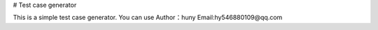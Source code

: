 # Test case generator

This is a simple test case generator. You can use
Author：huny
Email:hy546880109@qq.com

